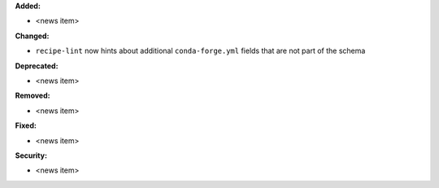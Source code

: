 **Added:**

* <news item>

**Changed:**

* ``recipe-lint`` now hints about additional ``conda-forge.yml`` fields that are not part of the schema

**Deprecated:**

* <news item>

**Removed:**

* <news item>

**Fixed:**

* <news item>

**Security:**

* <news item>
